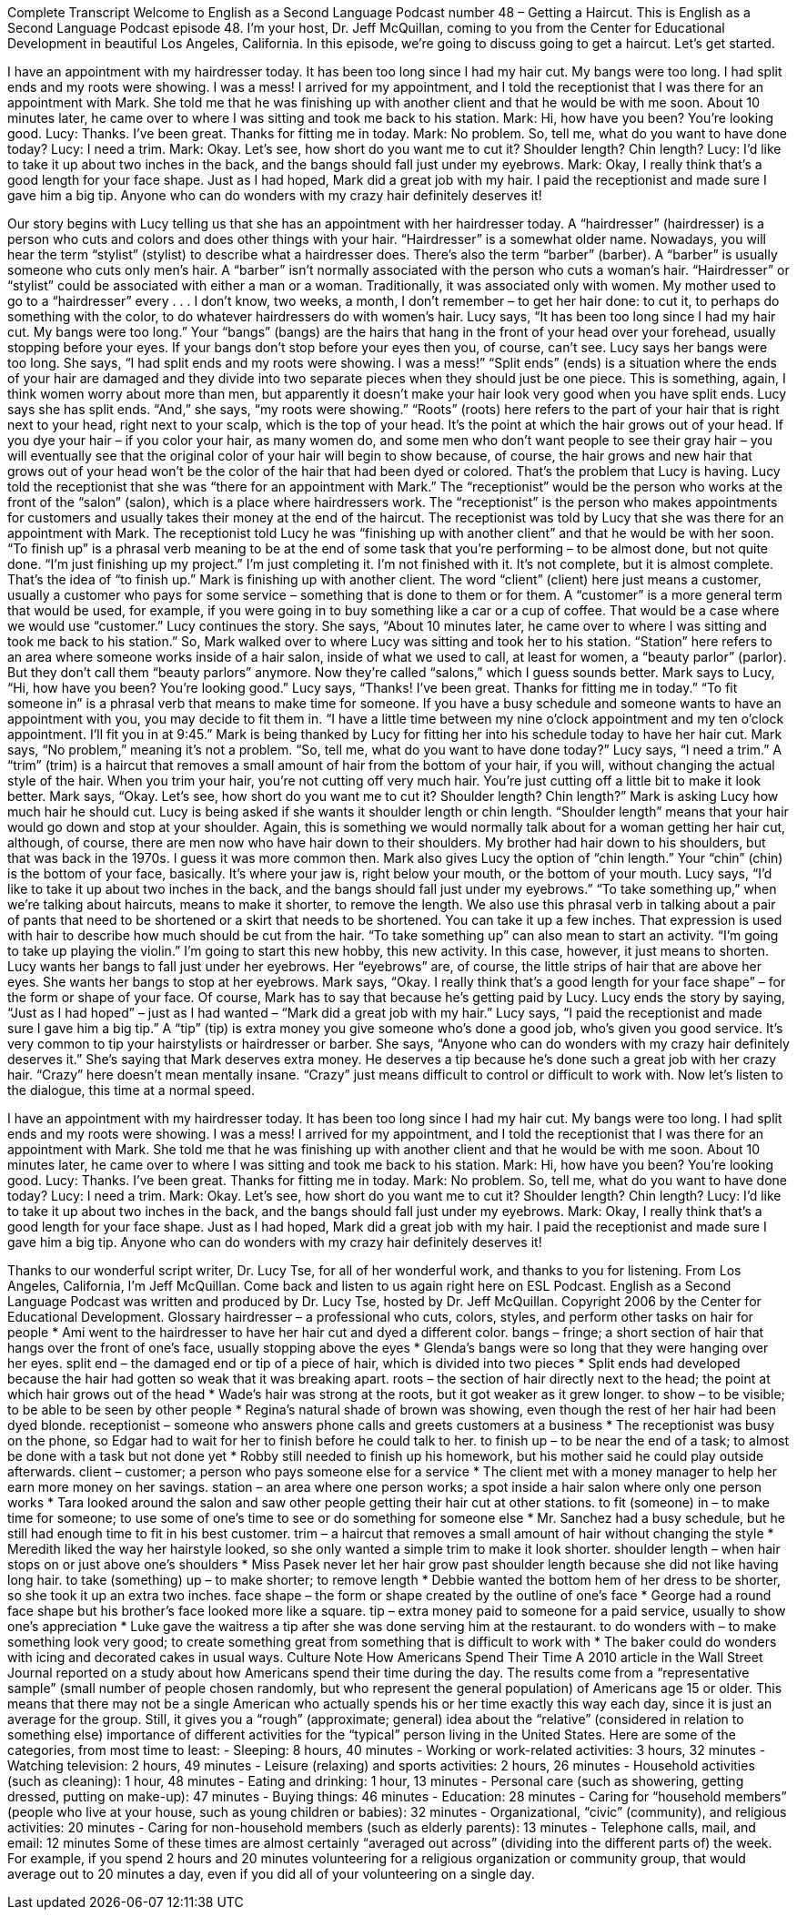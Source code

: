 Complete Transcript
Welcome to English as a Second Language Podcast number 48 – Getting a Haircut.
This is English as a Second Language Podcast episode 48. I'm your host, Dr. Jeff McQuillan, coming to you from the Center for Educational Development in beautiful Los Angeles, California.
In this episode, we’re going to discuss going to get a haircut. Let's get started.
[start of dialogue]
I have an appointment with my hairdresser today. It has been too long since I had my hair cut. My bangs were too long. I had split ends and my roots were showing. I was a mess!
I arrived for my appointment, and I told the receptionist that I was there for an appointment with Mark. She told me that he was finishing up with another client and that he would be with me soon. About 10 minutes later, he came over to where I was sitting and took me back to his station.
Mark: Hi, how have you been? You're looking good.
Lucy: Thanks. I've been great. Thanks for fitting me in today.
Mark: No problem. So, tell me, what do you want to have done today?
Lucy: I need a trim.
Mark: Okay. Let's see, how short do you want me to cut it? Shoulder length? Chin length?
Lucy: I'd like to take it up about two inches in the back, and the bangs should fall just under my eyebrows.
Mark: Okay, I really think that's a good length for your face shape.
Just as I had hoped, Mark did a great job with my hair. I paid the receptionist and made sure I gave him a big tip. Anyone who can do wonders with my crazy hair definitely deserves it!
[end of dialogue]
Our story begins with Lucy telling us that she has an appointment with her hairdresser today. A “hairdresser” (hairdresser) is a person who cuts and colors and does other things with your hair. “Hairdresser” is a somewhat older name. Nowadays, you will hear the term “stylist” (stylist) to describe what a hairdresser does.
There's also the term “barber” (barber). A “barber” is usually someone who cuts only men's hair. A “barber” isn't normally associated with the person who cuts a woman's hair. “Hairdresser” or “stylist” could be associated with either a man or a woman. Traditionally, it was associated only with women. My mother used to go to a “hairdresser” every . . . I don't know, two weeks, a month, I don't remember – to get her hair done: to cut it, to perhaps do something with the color, to do whatever hairdressers do with women's hair.
Lucy says, “It has been too long since I had my hair cut. My bangs were too long.” Your “bangs” (bangs) are the hairs that hang in the front of your head over your forehead, usually stopping before your eyes. If your bangs don't stop before your eyes then you, of course, can't see. Lucy says her bangs were too long. She says, “I had split ends and my roots were showing. I was a mess!” “Split ends” (ends) is a situation where the ends of your hair are damaged and they divide into two separate pieces when they should just be one piece. This is something, again, I think women worry about more than men, but apparently it doesn't make your hair look very good when you have split ends.
Lucy says she has split ends. “And,” she says, “my roots were showing.” “Roots” (roots) here refers to the part of your hair that is right next to your head, right next to your scalp, which is the top of your head. It's the point at which the hair grows out of your head. If you dye your hair – if you color your hair, as many women do, and some men who don't want people to see their gray hair – you will eventually see that the original color of your hair will begin to show because, of course, the hair grows and new hair that grows out of your head won't be the color of the hair that had been dyed or colored. That's the problem that Lucy is having.
Lucy told the receptionist that she was “there for an appointment with Mark.” The “receptionist” would be the person who works at the front of the “salon” (salon), which is a place where hairdressers work. The “receptionist” is the person who makes appointments for customers and usually takes their money at the end of the haircut. The receptionist was told by Lucy that she was there for an appointment with Mark.
The receptionist told Lucy he was “finishing up with another client” and that he would be with her soon. “To finish up” is a phrasal verb meaning to be at the end of some task that you’re performing – to be almost done, but not quite done. “I'm just finishing up my project.” I'm just completing it. I'm not finished with it. It's not complete, but it is almost complete. That's the idea of “to finish up.”
Mark is finishing up with another client. The word “client” (client) here just means a customer, usually a customer who pays for some service – something that is done to them or for them. A “customer” is a more general term that would be used, for example, if you were going in to buy something like a car or a cup of coffee. That would be a case where we would use “customer.”
Lucy continues the story. She says, “About 10 minutes later, he came over to where I was sitting and took me back to his station.” So, Mark walked over to where Lucy was sitting and took her to his station. “Station” here refers to an area where someone works inside of a hair salon, inside of what we used to call, at least for women, a “beauty parlor” (parlor). But they don't call them “beauty parlors” anymore. Now they're called “salons,” which I guess sounds better.
Mark says to Lucy, “Hi, how have you been? You’re looking good.” Lucy says, “Thanks! I've been great. Thanks for fitting me in today.” “To fit someone in” is a phrasal verb that means to make time for someone. If you have a busy schedule and someone wants to have an appointment with you, you may decide to fit them in. “I have a little time between my nine o'clock appointment and my ten o'clock appointment. I’ll fit you in at 9:45.” Mark is being thanked by Lucy for fitting her into his schedule today to have her hair cut.
Mark says, “No problem,” meaning it's not a problem. “So, tell me, what do you want to have done today?” Lucy says, “I need a trim.” A “trim” (trim) is a haircut that removes a small amount of hair from the bottom of your hair, if you will, without changing the actual style of the hair. When you trim your hair, you're not cutting off very much hair. You're just cutting off a little bit to make it look better. Mark says, “Okay. Let's see, how short do you want me to cut it? Shoulder length? Chin length?” Mark is asking Lucy how much hair he should cut.
Lucy is being asked if she wants it shoulder length or chin length. “Shoulder length” means that your hair would go down and stop at your shoulder. Again, this is something we would normally talk about for a woman getting her hair cut, although, of course, there are men now who have hair down to their shoulders. My brother had hair down to his shoulders, but that was back in the 1970s. I guess it was more common then. Mark also gives Lucy the option of “chin length.” Your “chin” (chin) is the bottom of your face, basically. It's where your jaw is, right below your mouth, or the bottom of your mouth.
Lucy says, “I'd like to take it up about two inches in the back, and the bangs should fall just under my eyebrows.” “To take something up,” when we’re talking about haircuts, means to make it shorter, to remove the length. We also use this phrasal verb in talking about a pair of pants that need to be shortened or a skirt that needs to be shortened. You can take it up a few inches. That expression is used with hair to describe how much should be cut from the hair. “To take something up” can also mean to start an activity. “I'm going to take up playing the violin.” I'm going to start this new hobby, this new activity. In this case, however, it just means to shorten.
Lucy wants her bangs to fall just under her eyebrows. Her “eyebrows” are, of course, the little strips of hair that are above her eyes. She wants her bangs to stop at her eyebrows. Mark says, “Okay. I really think that's a good length for your face shape” – for the form or shape of your face. Of course, Mark has to say that because he's getting paid by Lucy. Lucy ends the story by saying, “Just as I had hoped” – just as I had wanted – “Mark did a great job with my hair.”
Lucy says, “I paid the receptionist and made sure I gave him a big tip.” A “tip” (tip) is extra money you give someone who's done a good job, who’s given you good service. It's very common to tip your hairstylists or hairdresser or barber. She says, “Anyone who can do wonders with my crazy hair definitely deserves it.” She’s saying that Mark deserves extra money. He deserves a tip because he's done such a great job with her crazy hair. “Crazy” here doesn't mean mentally insane. “Crazy” just means difficult to control or difficult to work with.
Now let's listen to the dialogue, this time at a normal speed.
[start of dialogue]
I have an appointment with my hairdresser today. It has been too long since I had my hair cut. My bangs were too long. I had split ends and my roots were showing. I was a mess!
I arrived for my appointment, and I told the receptionist that I was there for an appointment with Mark. She told me that he was finishing up with another client and that he would be with me soon. About 10 minutes later, he came over to where I was sitting and took me back to his station.
Mark: Hi, how have you been? You're looking good.
Lucy: Thanks. I've been great. Thanks for fitting me in today.
Mark: No problem. So, tell me, what do you want to have done today?
Lucy: I need a trim.
Mark: Okay. Let's see, how short do you want me to cut it? Shoulder length? Chin length?
Lucy: I'd like to take it up about two inches in the back, and the bangs should fall just under my eyebrows.
Mark: Okay, I really think that's a good length for your face shape.
Just as I had hoped, Mark did a great job with my hair. I paid the receptionist and made sure I gave him a big tip. Anyone who can do wonders with my crazy hair definitely deserves it!
[end of dialogue]
Thanks to our wonderful script writer, Dr. Lucy Tse, for all of her wonderful work, and thanks to you for listening.
From Los Angeles, California, I'm Jeff McQuillan. Come back and listen to us again right here on ESL Podcast.
English as a Second Language Podcast was written and produced by Dr. Lucy Tse, hosted by Dr. Jeff McQuillan. Copyright 2006 by the Center for Educational Development.
Glossary
hairdresser – a professional who cuts, colors, styles, and perform other tasks on hair for people
* Ami went to the hairdresser to have her hair cut and dyed a different color.
bangs – fringe; a short section of hair that hangs over the front of one's face, usually stopping above the eyes
* Glenda’s bangs were so long that they were hanging over her eyes.
split end – the damaged end or tip of a piece of hair, which is divided into two pieces
* Split ends had developed because the hair had gotten so weak that it was breaking apart.
roots – the section of hair directly next to the head; the point at which hair grows out of the head
* Wade’s hair was strong at the roots, but it got weaker as it grew longer.
to show – to be visible; to be able to be seen by other people
* Regina’s natural shade of brown was showing, even though the rest of her hair had been dyed blonde.
receptionist – someone who answers phone calls and greets customers at a business
* The receptionist was busy on the phone, so Edgar had to wait for her to finish before he could talk to her.
to finish up – to be near the end of a task; to almost be done with a task but not done yet
* Robby still needed to finish up his homework, but his mother said he could play outside afterwards.
client – customer; a person who pays someone else for a service
* The client met with a money manager to help her earn more money on her savings.
station – an area where one person works; a spot inside a hair salon where only one person works
* Tara looked around the salon and saw other people getting their hair cut at other stations.
to fit (someone) in – to make time for someone; to use some of one's time to see or do something for someone else
* Mr. Sanchez had a busy schedule, but he still had enough time to fit in his best customer.
trim – a haircut that removes a small amount of hair without changing the style
* Meredith liked the way her hairstyle looked, so she only wanted a simple trim to make it look shorter.
shoulder length – when hair stops on or just above one's shoulders
* Miss Pasek never let her hair grow past shoulder length because she did not like having long hair.
to take (something) up – to make shorter; to remove length
* Debbie wanted the bottom hem of her dress to be shorter, so she took it up an extra two inches.
face shape – the form or shape created by the outline of one's face
* George had a round face shape but his brother’s face looked more like a square.
tip – extra money paid to someone for a paid service, usually to show one’s appreciation
* Luke gave the waitress a tip after she was done serving him at the restaurant.
to do wonders with – to make something look very good; to create something great from something that is difficult to work with
* The baker could do wonders with icing and decorated cakes in usual ways.
Culture Note
How Americans Spend Their Time
A 2010 article in the Wall Street Journal reported on a study about how Americans spend their time during the day. The results come from a “representative sample” (small number of people chosen randomly, but who represent the general population) of Americans age 15 or older. This means that there may not be a single American who actually spends his or her time exactly this way each day, since it is just an average for the group. Still, it gives you a “rough” (approximate; general) idea about the “relative” (considered in relation to something else) importance of different activities for the “typical” person living in the United States.
Here are some of the categories, from most time to least:
- Sleeping: 8 hours, 40 minutes
- Working or work-related activities: 3 hours, 32 minutes
- Watching television: 2 hours, 49 minutes
- Leisure (relaxing) and sports activities: 2 hours, 26 minutes
- Household activities (such as cleaning): 1 hour, 48 minutes
- Eating and drinking: 1 hour, 13 minutes
- Personal care (such as showering, getting dressed, putting on make-up): 47 minutes
- Buying things: 46 minutes
- Education: 28 minutes
- Caring for “household members” (people who live at your house, such as young children or babies): 32 minutes
- Organizational, “civic” (community), and religious activities: 20 minutes
- Caring for non-household members (such as elderly parents): 13 minutes
- Telephone calls, mail, and email: 12 minutes
Some of these times are almost certainly “averaged out across” (dividing into the different parts of) the week. For example, if you spend 2 hours and 20 minutes volunteering for a religious organization or community group, that would average out to 20 minutes a day, even if you did all of your volunteering on a single day.